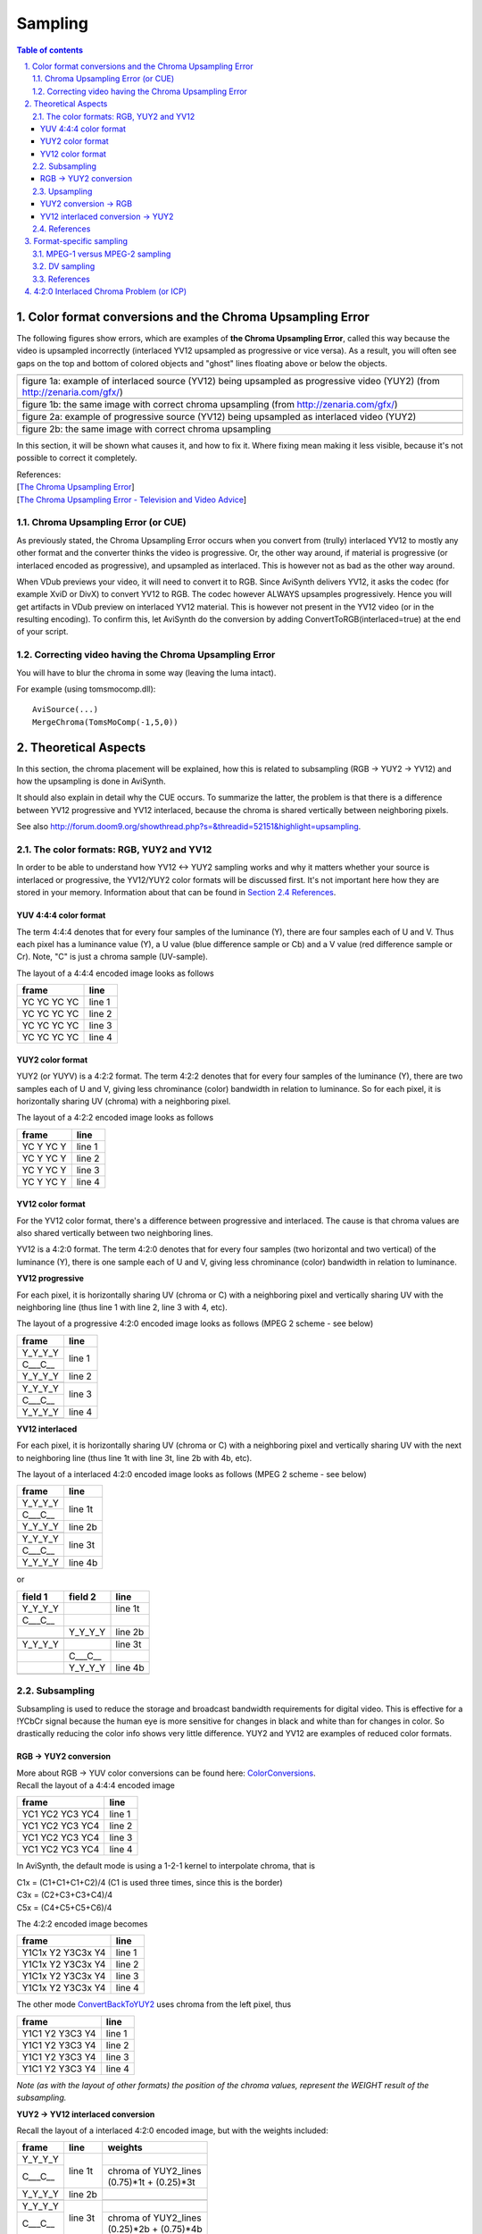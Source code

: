 
Sampling
========


.. contents:: Table of contents
    :depth: 3

.. sectnum::
    :depth: 2
    :suffix: .


Color format conversions and the Chroma Upsampling Error
--------------------------------------------------------

The following figures show errors, which are examples of **the Chroma
Upsampling Error**, called this way because the video is upsampled
incorrectly (interlaced YV12 upsampled as progressive or vice versa). As a
result, you will often see gaps on the top and bottom of colored objects and
"ghost" lines floating above or below the objects.

+---------------------------------------------------------------------------------------------------------------------------+
| .. image:: pictures/badchroma.jpg                                                                                         |
+---------------------------------------------------------------------------------------------------------------------------+
| figure 1a: example of interlaced source (YV12) being upsampled as progressive video (YUY2) (from http://zenaria.com/gfx/) |
+---------------------------------------------------------------------------------------------------------------------------+
| .. image:: pictures/goodchroma.jpg                                                                                        |
+---------------------------------------------------------------------------------------------------------------------------+
| figure 1b: the same image with correct chroma upsampling (from http://zenaria.com/gfx/)                                   |
+---------------------------------------------------------------------------------------------------------------------------+
| .. image:: pictures/badchroma2.jpg                                                                                        |
+---------------------------------------------------------------------------------------------------------------------------+
| figure 2a: example of progressive source (YV12) being upsampled as interlaced video (YUY2)                                |
+---------------------------------------------------------------------------------------------------------------------------+
| .. image:: pictures/goodchroma2.jpg                                                                                       |
+---------------------------------------------------------------------------------------------------------------------------+
| figure 2b: the same image with correct chroma upsampling                                                                  |
+---------------------------------------------------------------------------------------------------------------------------+

In this section, it will be shown what causes it, and how to fix it. Where
fixing mean making it less visible, because it's not possible to correct it
completely.

| References:
| [`The Chroma Upsampling Error`_]
| [`The Chroma Upsampling Error - Television and Video Advice`_]


Chroma Upsampling Error (or CUE)
~~~~~~~~~~~~~~~~~~~~~~~~~~~~~~~~

As previously stated, the Chroma Upsampling Error occurs when you convert
from (trully) interlaced YV12 to mostly any other format and the converter
thinks the video is progressive. Or, the other way around, if material is
progressive (or interlaced encoded as progressive), and upsampled as
interlaced. This is however not as bad as the other way around.

When VDub previews your video, it will need to convert it to RGB. Since
AviSynth delivers YV12, it asks the codec (for example XviD or DivX) to
convert YV12 to RGB. The codec however ALWAYS upsamples progressively. Hence
you will get artifacts in VDub preview on interlaced YV12 material. This is
however not present in the YV12 video (or in the resulting encoding). To
confirm this, let AviSynth do the conversion by adding
ConvertToRGB(interlaced=true) at the end of your script.


Correcting video having the Chroma Upsampling Error
~~~~~~~~~~~~~~~~~~~~~~~~~~~~~~~~~~~~~~~~~~~~~~~~~~~

You will have to blur the chroma in some way (leaving the luma intact).

For example (using tomsmocomp.dll):

::

    AviSource(...)
    MergeChroma(TomsMoComp(-1,5,0))

Theoretical Aspects
-------------------

In this section, the chroma placement will be explained, how this is related
to subsampling (RGB -> YUY2 -> YV12) and how the upsampling is done in
AviSynth.

It should also explain in detail why the CUE occurs. To summarize the latter,
the problem is that there is a difference between YV12 progressive and YV12
interlaced, because the chroma is shared vertically between neighboring
pixels.

See also `<http://forum.doom9.org/showthread.php?s=&threadid=52151&highlight=upsampling>`_.


The color formats: RGB, YUY2 and YV12
~~~~~~~~~~~~~~~~~~~~~~~~~~~~~~~~~~~~~

In order to be able to understand how YV12 <-> YUY2 sampling works and why it
matters whether your source is interlaced or progressive, the YV12/YUY2 color
formats will be discussed first. It's not important here how they are stored
in your memory. Information about that can be found in `Section 2.4 References <#references>`_.


YUV 4:4:4 color format
::::::::::::::::::::::

The term 4:4:4 denotes that for every four samples of the luminance (Y),
there are four samples each of U and V. Thus each pixel has a luminance value
(Y), a U value (blue difference sample or Cb) and a V value (red difference
sample or Cr). Note, "C" is just a chroma sample (UV-sample).

The layout of a 4:4:4 encoded image looks as follows

+-------------+--------+
| frame       | line   |
+=============+========+
| YC YC YC YC | line 1 |
+-------------+--------+
| YC YC YC YC | line 2 |
+-------------+--------+
| YC YC YC YC | line 3 |
+-------------+--------+
| YC YC YC YC | line 4 |
+-------------+--------+

YUY2 color format
:::::::::::::::::

YUY2 (or YUYV) is a 4:2:2 format. The term 4:2:2 denotes that for every four
samples of the luminance (Y), there are two samples each of U and V, giving
less chrominance (color) bandwidth in relation to luminance. So for each
pixel, it is horizontally sharing UV (chroma) with a neighboring pixel.

The layout of a 4:2:2 encoded image looks as follows

+-------------+--------+
| frame       | line   |
+=============+========+
| YC Y YC Y   | line 1 |
+-------------+--------+
| YC Y YC Y   | line 2 |
+-------------+--------+
| YC Y YC Y   | line 3 |
+-------------+--------+
| YC Y YC Y   | line 4 |
+-------------+--------+

YV12 color format
:::::::::::::::::

For the YV12 color format, there's a difference between progressive and
interlaced. The cause is that chroma values are also shared vertically
between two neighboring lines.

YV12 is a 4:2:0 format. The term 4:2:0 denotes that for every four samples
(two horizontal and two vertical) of the luminance (Y), there is one sample
each of U and V, giving less chrominance (color) bandwidth in relation to
luminance.

**YV12 progressive**

For each pixel, it is horizontally sharing UV (chroma or C) with a
neighboring pixel and vertically sharing UV with the neighboring line (thus
line 1 with line 2, line 3 with 4, etc).

The layout of a progressive 4:2:0 encoded image looks as follows (MPEG 2
scheme - see below)

+-------------+--------+
| frame       | line   |
+=============+========+
| Y_Y_Y_Y     | line 1 |
+-------------+        +
| C___C__     |        |
+-------------+--------+
| Y_Y_Y_Y     | line 2 |
+-------------+        +
|             |        |
+-------------+--------+
| Y_Y_Y_Y     | line 3 |
+-------------+        +
| C___C__     |        |
+-------------+--------+
| Y_Y_Y_Y     | line 4 |
+-------------+        +
|             |        |
+-------------+--------+


**YV12 interlaced**

For each pixel, it is horizontally sharing UV (chroma or C) with a
neighboring pixel and vertically sharing UV with the next to neighboring line
(thus line 1t with line 3t, line 2b with 4b, etc).

The layout of a interlaced 4:2:0 encoded image looks as follows (MPEG 2
scheme - see below)

+-------------+---------+
| frame       | line    |
+=============+=========+
| Y_Y_Y_Y     | line 1t |
+-------------+         +
| C___C__     |         |
+-------------+---------+
| Y_Y_Y_Y     | line 2b |
+-------------+         +
|             |         |
+-------------+---------+
| Y_Y_Y_Y     | line 3t |
+-------------+         +
| C___C__     |         |
+-------------+---------+
| Y_Y_Y_Y     | line 4b |
+-------------+         +
|             |         |
+-------------+---------+


or

+-----------+---------+---------+
| field 1   | field 2 | line    |
+===========+=========+=========+
| Y_Y_Y_Y   |         | line 1t |
+-----------+---------+---------+
| C___C__   |         |         |
+-----------+---------+---------+
|           | Y_Y_Y_Y | line 2b |
+-----------+---------+---------+
|           |         |         |
+-----------+---------+---------+
| Y_Y_Y_Y   |         | line 3t |
+-----------+---------+---------+
|           | C___C__ |         |
+-----------+---------+---------+
|           | Y_Y_Y_Y | line 4b |
+-----------+---------+---------+
|           |         |         |
+-----------+---------+---------+


Subsampling
~~~~~~~~~~~

Subsampling is used to reduce the storage and broadcast bandwidth
requirements for digital video. This is effective for a !YCbCr signal because
the human eye is more sensitive for changes in black and white than for
changes in color. So drastically reducing the color info shows very little
difference. YUY2 and YV12 are examples of reduced color formats.


RGB -> YUY2 conversion
::::::::::::::::::::::

| More about RGB -> YUV color conversions can be found here: `ColorConversions`_.
| Recall the layout of a 4:4:4 encoded image

+-----------------+--------+
| frame           | line   |
+=================+========+
| YC1 YC2 YC3 YC4 | line 1 |
+-----------------+--------+
| YC1 YC2 YC3 YC4 | line 2 |
+-----------------+--------+
| YC1 YC2 YC3 YC4 | line 3 |
+-----------------+--------+
| YC1 YC2 YC3 YC4 | line 4 |
+-----------------+--------+

In AviSynth, the default mode is using a 1-2-1 kernel to interpolate chroma,
that is

| C1x = (C1+C1+C1+C2)/4 (C1 is used three times, since this is the border)
| C3x = (C2+C3+C3+C4)/4
| C5x = (C4+C5+C5+C6)/4

The 4:2:2 encoded image becomes

+-------------------+--------+
| frame             | line   |
+===================+========+
| Y1C1x Y2 Y3C3x Y4 | line 1 |
+-------------------+--------+
| Y1C1x Y2 Y3C3x Y4 | line 2 |
+-------------------+--------+
| Y1C1x Y2 Y3C3x Y4 | line 3 |
+-------------------+--------+
| Y1C1x Y2 Y3C3x Y4 | line 4 |
+-------------------+--------+

The other mode `ConvertBackToYUY2`_ uses chroma from the left pixel, thus

+-------------------+--------+
| frame             | line   |
+===================+========+
| Y1C1 Y2 Y3C3 Y4   | line 1 |
+-------------------+--------+
| Y1C1 Y2 Y3C3 Y4   | line 2 |
+-------------------+--------+
| Y1C1 Y2 Y3C3 Y4   | line 3 |
+-------------------+--------+
| Y1C1 Y2 Y3C3 Y4   | line 4 |
+-------------------+--------+

*Note (as with the layout of other formats) the position of the chroma
values, represent the WEIGHT result of the subsampling.*

**YUY2 -> YV12 interlaced conversion**

Recall the layout of a interlaced 4:2:0 encoded image, but with the weights
included:

+---------+---------+------------------------+
| frame   | line    | weights                |
+=========+=========+========================+
| Y_Y_Y_Y | line 1t |                        |
+---------+         +------------------------+
| C___C__ |         || chroma of YUY2_lines  |
|         |         || (0.75)*1t + (0.25)*3t |
+---------+---------+------------------------+
| Y_Y_Y_Y | line 2b |                        |
+---------+         +------------------------+
|         |         |                        |
+---------+---------+------------------------+
| Y_Y_Y_Y | line 3t |                        |
+---------+         +------------------------+
| C___C__ |         || chroma of YUY2_lines  |
|         |         || (0.25)*2b + (0.75)*4b |
+---------+---------+------------------------+
| Y_Y_Y_Y | line 4b |                        |
+---------+         +------------------------+
|         |         |                        |
+---------+---------+------------------------+

or

+---------+---------+---------+------------------------+
| field 1 | field 2 | line    | weights                |
+=========+=========+=========+========================+
| Y_Y_Y_Y |         | line 1t |                        |
+---------+---------+         +------------------------+
| C___C__ |         |         || chroma of YUY2_lines  |
|         |         |         || (0.75)*1t + (0.25)*3t |
+---------+---------+---------+------------------------+
|         | Y_Y_Y_Y | line 2b |                        |
+---------+---------+         +------------------------+
|         |         |         |                        |
+---------+---------+---------+------------------------+
| Y_Y_Y_Y |         | line 3t |                        |
+---------+---------+         +------------------------+
|         | C___C__ |         || chroma of YUY2_lines  |
|         |         |         || (0.25)*2b + (0.75)*4b |
+---------+---------+---------+------------------------+
|         | Y_Y_Y_Y | line 4b |                        |
+---------+---------+         +------------------------+
|         |         |         |                        |
+---------+---------+---------+------------------------+


*Note (as with the layout of other formats) the position of the chroma
values, represent the WEIGHT as a result of the subsampling.*

Thus the chroma is stretched across two luma lines in the same field!

**YUY2 -> YV12 progressive conversion**

Recall the layout of a 4:2:0 encoded image

+---------+--------+-----------------------+
| frame   | line   | weights               |
+=========+========+=======================+
| Y_Y_Y_Y | line 1 |                       |
+---------+        +-----------------------+
| C___C__ |        || chroma of YUY2_lines |
|         |        || (0.5)*1 + (0.5)*2    |
+---------+--------+-----------------------+
| Y_Y_Y_Y | line 2 |                       |
+---------+        +-----------------------+
|         |        |                       |
+---------+--------+-----------------------+
| Y_Y_Y_Y | line 3 |                       |
+---------+        +-----------------------+
| C___C__ |        || chroma of YUY2_lines |
|         |        || (0.5)*3 + (0.5)*4    |
+---------+--------+-----------------------+
| Y_Y_Y_Y | line 4 |                       |
+---------+        +-----------------------+
|         |        |                       |
+---------+--------+-----------------------+


*Note (as with the layout of other formats) the position of the chroma
values, represent the WEIGHT result of the subsampling.*

Thus the chroma is stretched across two luma lines in the same frame!


Upsampling
~~~~~~~~~~


YUY2 conversion -> RGB
::::::::::::::::::::::

Recall the layout of a 4:2:2 encoded image

+-------------------+--------+
| frame             | line   |
+===================+========+
| Y1C1 Y2 Y3C3 Y4   | line 1 |
+-------------------+--------+
| Y1C1 Y2 Y3C3 Y4   | line 2 |
+-------------------+--------+
| Y1C1 Y2 Y3C3 Y4   | line 3 |
+-------------------+--------+
| Y1C1 Y2 Y3C3 Y4   | line 4 |
+-------------------+--------+

The C++ and the ASM code use different sampling methods.

For the C++ code ConvertToRGB uses the same chroma for two RGB pixels using
left point upsampling. Thus the 4:4:4 encoded image becomes

+---------------------+--------+
| frame               | line   |
+=====================+========+
| Y1C1 Y2C1 Y3C3 Y4C3 | line 1 |
+---------------------+--------+
| Y1C1 Y2C1 Y3C3 Y4C3 | line 2 |
+---------------------+--------+
| Y1C1 Y2C1 Y3C3 Y4C3 | line 3 |
+---------------------+--------+
| Y1C1 Y2C1 Y3C3 Y4C3 | line 4 |
+---------------------+--------+

For the ASM code ConvertToRGB the missing chroma samples are interpolated
(using a [1 1] kernel), that is

| C2x = (C1+C3)/2
| C4x = (C3+C5)/2

and the existing chroma samples are just copied.

The 4:4:4 encoded image becomes

+-----------------------+--------+
| frame                 | line   |
+=======================+========+
| Y1C1 Y2C2x Y3C3 Y4C4x | line 1 |
+-----------------------+--------+
| Y1C1 Y2C2x Y3C3 Y4C4x | line 2 |
+-----------------------+--------+
| Y1C1 Y2C2x Y3C3 Y4C4x | line 3 |
+-----------------------+--------+
| Y1C1 Y2C2x Y3C3 Y4C4x | line 4 |
+-----------------------+--------+

The ASM code is the one which is actually used in AviSynth.


YV12 interlaced conversion -> YUY2
::::::::::::::::::::::::::::::::::

In AviSynth, the missing chroma samples are interpolated as follows

+---------+---------+-------------------------+
| frame   | line    | weights                 |
+=========+=========+=========================+
| Y_Y_Y_Y | line 1t | chroma of YV12_lines 1t |
+---------+         +-------------------------+
| C___C__ |         |                         |
+---------+---------+-------------------------+
| Y_Y_Y_Y | line 2b | chroma of YV12_lines 4b |
+---------+         +-------------------------+
|         |         |                         |
+---------+---------+-------------------------+
| Y_Y_Y_Y | line 3t || chroma of YV12_lines   |
|         |         || (0.75)*1t + (0.25)*5t  |
+---------+         +-------------------------+
| C___C__ |         |                         |
+---------+---------+-------------------------+
| Y_Y_Y_Y | line 4b || chroma of YV12_lines   |
|         |         || (0.75)*4b + (0.25)*8b  |
+---------+         +-------------------------+
|         |         |                         |
+---------+---------+-------------------------+
| Y_Y_Y_Y | line 5t || chroma of YV12_lines   |
|         |         || (0.25)*1t + (0.75)*5t  |
+---------+         +-------------------------+
| C___C__ |         |                         |
+---------+---------+-------------------------+
| Y_Y_Y_Y | line 6b || chroma of YV12_lines   |
|         |         || (0.25)*4b + (0.75)*8b  |
+---------+         +-------------------------+
|         |         |                         |
+---------+---------+-------------------------+
| Y_Y_Y_Y | line 7t || chroma of YV12_lines   |
|         |         || (0.75)*5t + (0.25)*9t  |
+---------+         +-------------------------+
| C___C__ |         |                         |
+---------+---------+-------------------------+
| Y_Y_Y_Y | line 8b || chroma of YV12_lines   |
|         |         || (0.75)*8b + (0.25)*12b |
+---------+         +-------------------------+
|         |         |                         |
+---------+---------+-------------------------+

or

+---------+---------+---------+-------------------------+
| field 1 | field 2 | line    | weights                 |
+=========+=========+=========+=========================+
| Y_Y_Y_Y |         | line 1t | chroma of YV12_lines 1t |
+---------+---------+         +-------------------------+
| C___C__ |         |         |                         |
+---------+---------+---------+-------------------------+
|         | Y_Y_Y_Y | line 2b | chroma of YV12_lines 4b |
+---------+---------+         +-------------------------+
|         |         |         |                         |
+---------+---------+---------+-------------------------+
| Y_Y_Y_Y |         | line 3t || chroma of YV12_lines   |
|         |         |         || (0.75)*1t + (0.25)*5t  |
+---------+---------+         +-------------------------+
|         | C___C__ |         |                         |
+---------+---------+---------+-------------------------+
|         | Y_Y_Y_Y | line 4b || chroma of YV12_lines   |
|         |         |         || (0.75)*4b + (0.25)*8b  |
+---------+---------+         +-------------------------+
|         |         |         |                         |
+---------+---------+---------+-------------------------+
| Y_Y_Y_Y |         | line 5t || chroma of YV12_lines   |
|         |         |         || (0.25)*1t + (0.75)*5t  |
+---------+---------+         +-------------------------+
| C___C__ |         |         |                         |
+---------+---------+---------+-------------------------+
|         | Y_Y_Y_Y | line 6b || chroma of YV12_lines   |
|         |         |         || (0.25)*4b + (0.75)*8b  |
+---------+---------+         +-------------------------+
|         |         |         |                         |
+---------+---------+---------+-------------------------+
| Y_Y_Y_Y |         | line 7t || chroma of YV12_lines   |
|         |         |         || (0.75)*5t + (0.25)*9t  |
+---------+---------+         +-------------------------+
|         | C___C__ |         |                         |
+---------+---------+---------+-------------------------+
|         | Y_Y_Y_Y | line 8b || chroma of YV12_lines   |
|         |         |         || (0.75)*8b + (0.25)*12b |
+---------+---------+         +-------------------------+
|         |         |         |                         |
+---------+---------+---------+-------------------------+

This implementation results in a `chroma shift`_. AviSynth uses a different
interpolation as the one suggested by the mpeg2 specs (perhaps due to speed
issues). The latter is

+---------+---------+---------+-------------------------+
| field 1 | field 2 | line    | weights                 |
+=========+=========+=========+=========================+
| Y_Y_Y_Y |         | line 1t | chroma of YV12_lines 1t |
+---------+---------+         +-------------------------+
| C___C__ |         |         |                         |
+---------+---------+---------+-------------------------+
|         | Y_Y_Y_Y | line 2b | chroma of YV12_lines 4b |
+---------+---------+         +-------------------------+
|         |         |         |                         |
+---------+---------+---------+-------------------------+
| Y_Y_Y_Y |         | line 3t || chroma of YV12_lines   |
|         |         |         || (5/8)*1t + (3/8)*5t    |
+---------+---------+         +-------------------------+
|         | C___C__ |         |                         |
+---------+---------+---------+-------------------------+
|         | Y_Y_Y_Y | line 4b || chroma of YV12_lines   |
|         |         |         || (7/8)*4b + (1/8)*8b    |
+---------+---------+         +-------------------------+
|         |         |         |                         |
+---------+---------+---------+-------------------------+
| Y_Y_Y_Y |         | line 5t || chroma of YV12_lines   |
|         |         |         || (1/8)*1t + (7/8)*5t    |
+---------+---------+         +-------------------------+
| C___C__ |         |         |                         |
+---------+---------+---------+-------------------------+
|         | Y_Y_Y_Y | line 6b || chroma of YV12_lines   |
|         |         |         || (3/8)*4b + (5/8)*8b    |
+---------+---------+         +-------------------------+
|         |         |         |                         |
+---------+---------+---------+-------------------------+
| Y_Y_Y_Y |         | line 7t || chroma of YV12_lines   |
|         |         |         || (5/8)*5t + (3/8)*9t    |
+---------+---------+         +-------------------------+
|         | C___C__ |         |                         |
+---------+---------+---------+-------------------------+
|         | Y_Y_Y_Y | line 8b || chroma of YV12_lines   |
|         |         |         || (7/8)*8b + (1/8)*12b   |
+---------+---------+         +-------------------------+
|         |         |         |                         |
+---------+---------+---------+-------------------------+

**YV12 progressive conversion -> YUY2**

The missing chroma samples are interpolated as follows

+---------+--------+------------------------+
| frame   | line   | weights                |
+=========+========+========================+
| Y_Y_Y_Y | line 1 | chroma of YV12_lines 1 |
+---------+        +------------------------+
| C___C__ |        |                        |
+---------+--------+------------------------+
| Y_Y_Y_Y | line 2 || chroma of YV12_lines  |
|         |        || (0.75)*1 + (0.25)*3   |
+---------+        +------------------------+
|         |        |                        |
+---------+--------+------------------------+
| Y_Y_Y_Y | line 3 || chroma of YV12_lines  |
|         |        || (0.25)*1 + (0.75)*3   |
+---------+        +------------------------+
| C___C__ |        |                        |
+---------+--------+------------------------+
| Y_Y_Y_Y | line 4 || chroma of YV12_lines  |
|         |        || (0.75)*3 + (0.25)*5   |
+---------+        +------------------------+
|         |        |                        |
+---------+--------+------------------------+
| Y_Y_Y_Y | line 5 || chroma of YV12_lines  |
|         |        || (0.25)*3 + (0.75)*5   |
+---------+        +------------------------+
| C___C__ |        |                        |
+---------+--------+------------------------+
| Y_Y_Y_Y | line 6 || chroma of YV12_lines  |
|         |        || (0.75)*5 + (0.25)*7   |
+---------+        +------------------------+
|         |        |                        |
+---------+--------+------------------------+

References
~~~~~~~~~~

| ColorSpaces
| [`4:4:4`_] sampling
| [`4:2:2`_] sampling
| [`4:2:0`_] sampling
| [`Chroma Upsampling`_]
| [`Chroma Subsampling Standards`_]

Format-specific sampling
------------------------

MPEG-1 versus MPEG-2 sampling
~~~~~~~~~~~~~~~~~~~~~~~~~~~~~

There are two common variants of 4:2:0 sampling. One of these is used in
MPEG-2 (and CCIR-601) video, and the other is used in MPEG-1. **The MPEG-2
scheme is how AviSynth samples 4:2:0 video**, because it completely avoids
horizontal resampling in 4:2:0 <-> 4:2:2 conversions.

The layout of a progressive MPEG-1 4:2:0 encoded image

+---------+--------+-----------------------+
| frame   | line   | weights               |
+=========+========+=======================+
| Y_Y_Y_Y | line 1 |                       |
+---------+        +-----------------------+
| _C__C_  |        || chroma of YUY2_lines |
|         |        || (0.5)*1 + (0.5)*2    |
+---------+--------+-----------------------+
| Y_Y_Y_Y | line 2 |                       |
+---------+        +-----------------------+
|         |        |                       |
+---------+--------+-----------------------+
| Y_Y_Y_Y | line 3 |                       |
+---------+        +-----------------------+
| _C__C_  |        || chroma of YUY2_lines |
|         |        || (0.5)*3 + (0.5)*4    |
+---------+--------+-----------------------+
| Y_Y_Y_Y | line 4 |                       |
+---------+        +-----------------------+
|         |        |                       |
+---------+--------+-----------------------+

The layout of a MPEG-2 4:2:0 encoded image

+---------+--------+-----------------------+
| frame   | line   | weights               |
+=========+========+=======================+
| Y_Y_Y_Y | line 1 |                       |
+---------+        +-----------------------+
| C___C__ |        || chroma of YUY2_lines |
|         |        || (0.5)*1 + (0.5)*2    |
+---------+--------+-----------------------+
| Y_Y_Y_Y | line 2 |                       |
+---------+        +-----------------------+
|         |        |                       |
+---------+--------+-----------------------+
| Y_Y_Y_Y | line 3 |                       |
+---------+        +-----------------------+
| C___C__ |        || chroma of YUY2_lines |
|         |        || (0.5)*3 + (0.5)*4    |
+---------+--------+-----------------------+
| Y_Y_Y_Y | line 4 |                       |
+---------+        +-----------------------+
|         |        |                       |
+---------+--------+-----------------------+


DV sampling
~~~~~~~~~~~

For completeness, we will mention DV sampling. DV is 4:2:0 (PAL) and 4:1:1
(NTSC). Note, that the sample positioning of the former is different from the
4:2:0 chroma in MPEG-1/MPEG-2!

The layout of a 4:2:0 encoded image (field-based)

+---------------------+--------+
| field               | line   |
+=====================+========+
| YV Y YV Y YV Y YV Y | line 1 |
+---------------------+--------+
| YU Y YU Y YU Y YU Y | line 2 |
+---------------------+--------+
| YV Y YV Y YV Y YV Y | line 3 |
+---------------------+--------+
| YU Y YU Y YU Y YU Y | line 4 |
+---------------------+--------+

The layout of a 4:1:1 encoded image (field-based)

+-------------------+--------+
| field             | line   |
+===================+========+
| YC Y Y Y YC Y Y Y | line 1 |
+-------------------+--------+
| YC Y Y Y YC Y Y Y | line 2 |
+-------------------+--------+
| YC Y Y Y YC Y Y Y | line 3 |
+-------------------+--------+
| YC Y Y Y YC Y Y Y | line 4 |
+-------------------+--------+

Some comments about this formats:

- 4:1:1 is supported natively in AviSynth v2.6.
- DV decoders all output YUY2 or RGB (with the exception of ffdshow when YV12
  is enabled).
- When outputting YUY2/RGB (NTSC), the MainConcept codec duplicates the
  chroma samples instead of interpolating. The [`ReInterpolate411 plugin`_] can
  be used to correct for this, resulting in better quality.


References
~~~~~~~~~~

| [`MSDN: YUV sampling <http://http://msdn.microsoft.com/library/default.asp?url=/library/en-us/dnwmt/html/YUVFormats.asp>`_] Describes the most common YUV sampling techniques.
| [`DV sampling`_]


4:2:0 Interlaced Chroma Problem (or ICP)
----------------------------------------

In general interlaced content will have static parts. If it is upsampled
correctly using interlaced upsampling, it will still have *chroma problems on
diagonal edges of bright-colored objects in static parts of a frame*. The
reason is that "When the two fields are put back together later by a
deinterlacer (or by your eye and brain, if you watch it on an interlaced TV),
the relatively smooth gradations and contours of each field are broken up by
a slightly different set of gradations and contours from the other field."
(quote from first reference). This is called **the Interlaced Chroma
Problem**. The "solution" is a motion-adaptive upsampler, but such an
AviSynth/VDub filter which attempts to do this doesn't exist yet.

| References:
| [`The 4:2:0 Interlaced Chroma Problem <http://www.hometheaterhifi.com/volume_8_2/dvd-benchmark-special-report-chroma-bug-4-2001.html>`_]
| [`The 4:2:0 Interlaced Chroma Problem - Television and Video Advice <http://members.aol.com/ajaynejr/vidbug2.htm>`_]

$Date: 2010/06/05 14:47:46 $

.. _The Chroma Upsampling Error:
    http://www.hometheaterhifi.com/volume_8_2/dvd-benchmark-special-report-chroma-bug-4-2001.html
.. _Chroma Upsampling:
    http://www.hometheaterhifi.com/volume_8_2/dvd-benchmark-special-report-chroma-bug-4-2001.html
.. _The Chroma Upsampling Error - Television and Video Advice:
    http://members.aol.com/ajaynejr/vidbug2.htm
.. _ColorSpaces: ../../../FilterSDK/colorspaces.rst
.. _ColorConversions: color_conversions.rst
.. _ConvertBackToYUY2: ../corefilters/convert.rst
.. _chroma shift:
    http://forum.doom9.org/showthread.php?p=1294886#post1294886
.. _4:4:4:
    http://www.quantel.com/domisphere/infopool.nsf/HTML/dfb444?OpenDocument
.. _4:2:2:
    http://www.quantel.com/domisphere/infopool.nsf/HTML/dfb422?OpenDocument
.. _4:2:0:
    http://www.quantel.com/domisphere/infopool.nsf/HTML/dfb420?OpenDocument
.. _Chroma Subsampling Standards: http://www.mir.com/DMG/chroma.html
.. _ReInterpolate411 plugin:
    http://mywebpages.comcast.net/trbarry/downloads.htm
.. _DV sampling: http://www.adamwilt.com/pix-sampling.html
